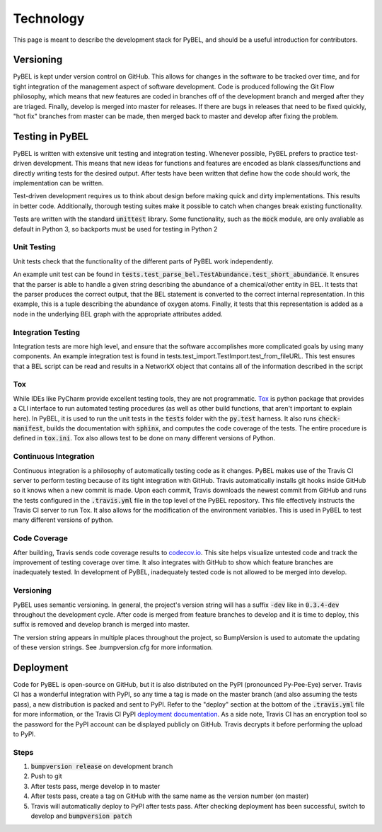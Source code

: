 Technology
==========
This page is meant to describe the development stack for PyBEL, and should be a useful introduction for contributors.

Versioning
----------

PyBEL is kept under version control on GitHub. This allows for changes in the software to be tracked over time, and
for tight integration of the management aspect of software development. Code is produced following the Git Flow
philosophy, which means that new features are coded in branches off of the development branch and merged after they
are triaged. Finally, develop is merged into master for releases. If there are bugs in releases that need to be
fixed quickly, "hot fix" branches from master can be made, then merged back to master and develop after fixing
the problem.

Testing in PyBEL
----------------
PyBEL is written with extensive unit testing and integration testing. Whenever possible, PyBEL prefers to practice test-
driven development. This means that new ideas for functions and features are encoded as blank classes/functions and
directly writing tests for the desired output. After tests have been written that define how the code should work,
the implementation can be written.

Test-driven development requires us to think about design before making quick and dirty implementations. This results in
better code. Additionally, thorough testing suites make it possible to catch when changes break existing functionality.

Tests are written with the standard :code:`unittest` library. Some functionality, such as the :code:`mock` module, are
only avaliable as default in Python 3, so backports must be used for testing in Python 2

Unit Testing
~~~~~~~~~~~~
Unit tests check that the functionality of the different parts of PyBEL work independently.

An example unit test can be found in :code:`tests.test_parse_bel.TestAbundance.test_short_abundance`. It ensures that
the parser is able to handle a given string describing the abundance of a chemical/other entity in BEL. It tests that
the parser produces the correct output, that the BEL statement is converted to the correct internal representation. In
this example, this is a tuple describing the abundance of oxygen atoms. Finally, it tests that this representation
is added as a node in the underlying BEL graph with the appropriate attributes added.

Integration Testing
~~~~~~~~~~~~~~~~~~~
Integration tests are more high level, and ensure that the software accomplishes more complicated goals by using many
components. An example integration test is found in tests.test_import.TestImport.test_from_fileURL. This test
ensures that a BEL script can be read and results in a NetworkX object that contains all of the information described
in the script

Tox
~~~
While IDEs like PyCharm provide excellent testing tools, they are not programmatic.
`Tox <https://bitbucket.org/hpk42/tox>`_ is python package that provides
a CLI interface to run automated testing procedures (as well as other build functions, that aren't important to explain
here). In PyBEL, it is used to run the unit tests in the :code:`tests` folder with the :code:`py.test` harness. It also
runs :code:`check-manifest`, builds the documentation with :code:`sphinx`, and computes the code coverage of the tests.
The entire procedure is defined in :code:`tox.ini`. Tox also allows test to be done on many different versions of
Python.

Continuous Integration
~~~~~~~~~~~~~~~~~~~~~~
Continuous integration is a philosophy of automatically testing code as it changes. PyBEL makes use of the Travis CI
server to perform testing because of its tight integration with GitHub. Travis automatically installs git hooks
inside GitHub so it knows when a new commit is made. Upon each commit, Travis downloads the newest commit from GitHub
and runs the tests configured in the :code:`.travis.yml` file in the top level of the PyBEL repository. This file
effectively instructs the Travis CI server to run Tox. It also allows for the modification of the environment variables.
This is used in PyBEL to test many different versions of python.

Code Coverage
~~~~~~~~~~~~~
After building, Travis sends code coverage results to `codecov.io <https://codecov.io/gh/pybel/pybel>`_. This site helps
visualize untested code and track the improvement of testing coverage over time. It also integrates with GitHub to show
which feature branches are inadequately tested. In development of PyBEL, inadequately tested code is not allowed to be
merged into develop.


Versioning
~~~~~~~~~~
PyBEL uses semantic versioning. In general, the project's version string will has a suffix :code:`-dev` like in
:code:`0.3.4-dev` throughout the development cycle. After code is merged from feature branches to develop and it is
time to deploy, this suffix is removed and develop branch is merged into master.

The version string appears in multiple places throughout the project, so BumpVersion is used to automate the updating
of these version strings. See .bumpversion.cfg for more information.

Deployment
----------
Code for PyBEL is open-source on GitHub, but it is also distributed on the PyPI (pronounced Py-Pee-Eye) server.
Travis CI has a wonderful integration with PyPI, so any time a tag is made on the master branch (and also assuming the
tests pass), a new distribution is packed and sent to PyPI. Refer to the "deploy" section at the bottom of the
:code:`.travis.yml` file for more information, or the Travis CI PyPI
`deployment documentation <https://docs.travis-ci.com/user/deployment/pypi/>`_.
As a side note, Travis CI has an encryption tool so the password for the PyPI account can be displayed publicly
on GitHub. Travis decrypts it before performing the upload to PyPI.

Steps
~~~~~
1. :code:`bumpversion release` on development branch
2. Push to git
3. After tests pass, merge develop in to master
4. After tests pass, create a tag on GitHub with the same name as the version number (on master)
5. Travis will automatically deploy to PyPI after tests pass. After checking deployment has been successful,
   switch to develop and :code:`bumpversion patch`
